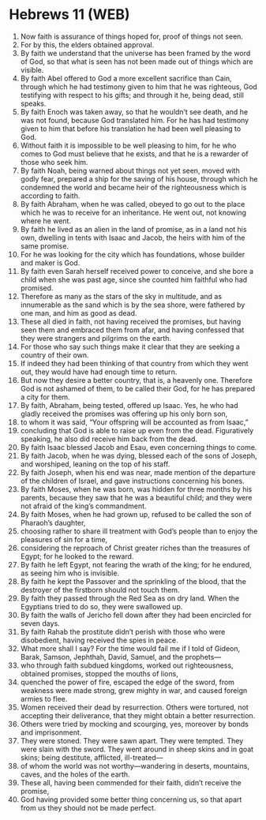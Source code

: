 * Hebrews 11 (WEB)
:PROPERTIES:
:ID: WEB/58-HEB11
:END:

1. Now faith is assurance of things hoped for, proof of things not seen.
2. For by this, the elders obtained approval.
3. By faith we understand that the universe has been framed by the word of God, so that what is seen has not been made out of things which are visible.
4. By faith Abel offered to God a more excellent sacrifice than Cain, through which he had testimony given to him that he was righteous, God testifying with respect to his gifts; and through it he, being dead, still speaks.
5. By faith Enoch was taken away, so that he wouldn’t see death, and he was not found, because God translated him. For he has had testimony given to him that before his translation he had been well pleasing to God.
6. Without faith it is impossible to be well pleasing to him, for he who comes to God must believe that he exists, and that he is a rewarder of those who seek him.
7. By faith Noah, being warned about things not yet seen, moved with godly fear, prepared a ship for the saving of his house, through which he condemned the world and became heir of the righteousness which is according to faith.
8. By faith Abraham, when he was called, obeyed to go out to the place which he was to receive for an inheritance. He went out, not knowing where he went.
9. By faith he lived as an alien in the land of promise, as in a land not his own, dwelling in tents with Isaac and Jacob, the heirs with him of the same promise.
10. For he was looking for the city which has foundations, whose builder and maker is God.
11. By faith even Sarah herself received power to conceive, and she bore a child when she was past age, since she counted him faithful who had promised.
12. Therefore as many as the stars of the sky in multitude, and as innumerable as the sand which is by the sea shore, were fathered by one man, and him as good as dead.
13. These all died in faith, not having received the promises, but having seen them and embraced them from afar, and having confessed that they were strangers and pilgrims on the earth.
14. For those who say such things make it clear that they are seeking a country of their own.
15. If indeed they had been thinking of that country from which they went out, they would have had enough time to return.
16. But now they desire a better country, that is, a heavenly one. Therefore God is not ashamed of them, to be called their God, for he has prepared a city for them.
17. By faith, Abraham, being tested, offered up Isaac. Yes, he who had gladly received the promises was offering up his only born son,
18. to whom it was said, “Your offspring will be accounted as from Isaac,”
19. concluding that God is able to raise up even from the dead. Figuratively speaking, he also did receive him back from the dead.
20. By faith Isaac blessed Jacob and Esau, even concerning things to come.
21. By faith Jacob, when he was dying, blessed each of the sons of Joseph, and worshiped, leaning on the top of his staff.
22. By faith Joseph, when his end was near, made mention of the departure of the children of Israel, and gave instructions concerning his bones.
23. By faith Moses, when he was born, was hidden for three months by his parents, because they saw that he was a beautiful child; and they were not afraid of the king’s commandment.
24. By faith Moses, when he had grown up, refused to be called the son of Pharaoh’s daughter,
25. choosing rather to share ill treatment with God’s people than to enjoy the pleasures of sin for a time,
26. considering the reproach of Christ greater riches than the treasures of Egypt; for he looked to the reward.
27. By faith he left Egypt, not fearing the wrath of the king; for he endured, as seeing him who is invisible.
28. By faith he kept the Passover and the sprinkling of the blood, that the destroyer of the firstborn should not touch them.
29. By faith they passed through the Red Sea as on dry land. When the Egyptians tried to do so, they were swallowed up.
30. By faith the walls of Jericho fell down after they had been encircled for seven days.
31. By faith Rahab the prostitute didn’t perish with those who were disobedient, having received the spies in peace.
32. What more shall I say? For the time would fail me if I told of Gideon, Barak, Samson, Jephthah, David, Samuel, and the prophets—
33. who through faith subdued kingdoms, worked out righteousness, obtained promises, stopped the mouths of lions,
34. quenched the power of fire, escaped the edge of the sword, from weakness were made strong, grew mighty in war, and caused foreign armies to flee.
35. Women received their dead by resurrection. Others were tortured, not accepting their deliverance, that they might obtain a better resurrection.
36. Others were tried by mocking and scourging, yes, moreover by bonds and imprisonment.
37. They were stoned. They were sawn apart. They were tempted. They were slain with the sword. They went around in sheep skins and in goat skins; being destitute, afflicted, ill-treated—
38. of whom the world was not worthy—wandering in deserts, mountains, caves, and the holes of the earth.
39. These all, having been commended for their faith, didn’t receive the promise,
40. God having provided some better thing concerning us, so that apart from us they should not be made perfect.
